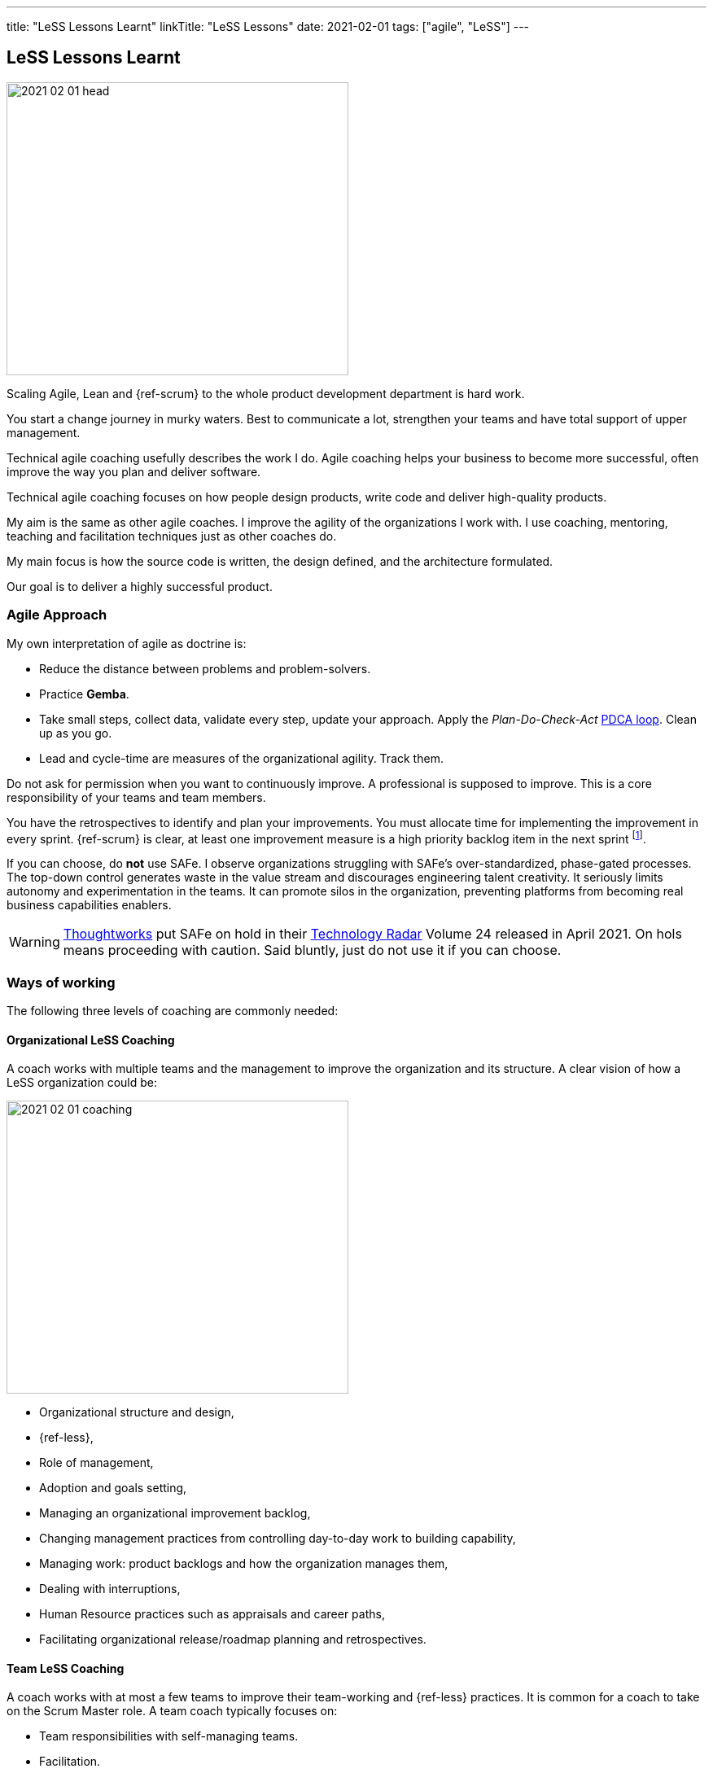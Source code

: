 ---
title: "LeSS Lessons Learnt"
linkTitle: "LeSS Lessons"
date: 2021-02-01
tags: ["agile", "LeSS"]
---

== LeSS Lessons Learnt
:author: Marcel Baumann
:email: <marcel.baumann@tangly.net>
:homepage: https://www.tangly.net/
:company: https://www.tangly.net/[tangly llc]

image::2021-02-01-head.svg[width=420,height=360,role=left]

Scaling Agile, Lean and {ref-scrum} to the whole product development department is hard work.

You start a change journey in murky waters.
Best to communicate a lot, strengthen your teams and have total support of upper management.

Technical agile coaching usefully describes the work I do.
Agile coaching helps your business to become more successful, often improve the way you plan and deliver software.

Technical agile coaching focuses on how people design products, write code and deliver high-quality products.

My aim is the same as other agile coaches.
I improve the agility of the organizations I work with.
I use coaching, mentoring, teaching and facilitation techniques just as other coaches do.

My main focus is how the source code is written, the design defined, and the architecture formulated.

Our goal is to deliver a highly successful product.

=== Agile Approach

My own interpretation of agile as doctrine is:

* Reduce the distance between problems and problem-solvers.
* Practice *Gemba*.
* Take small steps, collect data, validate every step, update your approach.
Apply the _Plan-Do-Check-Act_ https://en.wikipedia.org/wiki/PDCA[PDCA loop].
Clean up as you go.
* Lead and cycle-time are measures of the organizational agility.
Track them.

Do not ask for permission when you want to continuously improve.
A professional is supposed to improve.
This is a core responsibility of your teams and team members.

You have the retrospectives to identify and plan your improvements.
You must allocate time for implementing the improvement in every sprint.
{ref-scrum} is clear, at least one improvement measure is a high priority backlog item in the next sprint
footnote:[Sadly, the Scrum Guide revision of 2020 removed this rule. They deleted this PDCA mechanism.].

If you can choose, do *not* use SAFe.
I observe organizations struggling with SAFe’s over-standardized, phase-gated processes.
The top-down control generates waste in the value stream and discourages engineering talent creativity.
It seriously limits autonomy and experimentation in the teams.
It can promote silos in the organization, preventing platforms from becoming real business capabilities enablers.

[WARNING]
====
https://www.thoughtworks.com/[Thoughtworks] put SAFe on hold in their https://www.thoughtworks.com/radar[Technology Radar] Volume 24 released in April 2021.
On hols means proceeding with caution.
Said bluntly, just do not use it if you can choose.
====

=== Ways of working

The following three levels of coaching are commonly needed:

==== Organizational LeSS Coaching

A coach works with multiple teams and the management to improve the organization and its structure.
A clear vision of how a LeSS organization could be:

image::2021-02-01-coaching.png[width=420,height=360,role=left]

* Organizational structure and design,
* {ref-less},
* Role of management,
* Adoption and goals setting,
* Managing an organizational improvement backlog,
* Changing management practices from controlling day-to-day work to building capability,
* Managing work: product backlogs and how the organization manages them,
* Dealing with interruptions,
* Human Resource practices such as appraisals and career paths,
* Facilitating organizational release/roadmap planning and retrospectives.

==== Team LeSS Coaching

A coach works with at most a few teams to improve their team-working and {ref-less} practices.
It is common for a coach to take on the Scrum Master role.
A team coach typically focuses on:

* Team responsibilities with self-managing teams.
* Facilitation.
* Improving the team’s decision-making and conflict resolution.
* Transparency in the team.
* Making organizational impediments visible.
* Improving the relationship between the _Development Team_ and the _Product Owner_.
* Product Ownership (of both the team, the PO, and other stakeholders).
* Role and contribution of the team’s management.
* Improve Scrum practices (and technical practices).
* Educate and coach the team’s (future) Scrum Master.

==== Technical Practices Coaching

A coach works with (or on) a team on their actual codebase in order to improve the technical practices and adopt agile development techniques.

[.text-center]
*A technical coach is an expert on software development techniques*

image::2021-02-01-technical-agility.png[width=800,height=600,role=center]

{ref-less} strongly emphasizes technical agility and promotes associated good practices.
High-quality products require well-trained professional developers and mastery.

Examples are simple design, refactoring, unit testing, test-driven development and acceptance test-driven development.

A coach typically focuses on:

* Discovering “code/design smells”.
* Places where code/design could be improved.
* Explaining modern, “clean” code that is simple and easier to change and maintain.
* Refactoring “smells” into clean code.
* Writing unit tests.
* Test-driven development.
* Test Automation Continuous integration and continuous delivery.
* Specification by Example (Acceptance Test-Driven Development).
* Efficient and effective working practices (IDE, automation).
* Applying design patterns.

In all our mandates, one major activity is improving the legacy code.

[.text-center]
Legacy code is *Code without tests*

[.text-center]
Legacy code is *Profitable code that we feel afraid to change*

=== How Much Coaching?

The most successful {ref-less} adoptions we have seen had the following structure:

[.text-center]
*One internal and one external coach*

This pair provides the overview of the {ref-less} adoption.
They together coach management.
They are also involved with team and technical coaching.

External team coaches who help the teams become better and focus on training the Scrum Masters.

External technical coaches who focus on training internal technical coaches

Have some technical coaches work with the teams, but let them focus on training internal coaches.
After that reduce (not eliminate!) the external technical coaching or let the external coach move to a new area.

=== Be Patient, The Time Horizon is Years

* Trust your people.
* Create opportunities.
* Establish a learning culture.
* Thrive for craftsmanship.
* Let the team use internal social pressure.
* Eliminate specialization, push mastery.
* At the beginning, follow the {ref-less} rules.
* Extended responsibility, rounded products provide a room and freedom for better decisions.

=== Remember

{ref-less} is {ref-scrum}, it is Large Scaled Scrum Feature teams are economical.
Cross-functional Technical excellence is the essence of a quality solution.
One product owner for the whole product provides focus.

The product owner is where the money is.
Depending on your organization put him where the budget comes from.

Move from a component owner to become a component mentor.
He is responsible for teaching others how to adapt and evolve the component.

=== References

. link:../../2018/agile-introduction-success-criteria-through-the-less-lens[Agile Introduction Success Criteria Through The LeSS Lens]
. https://fansofless.com/[Fans of LeSS]
. https://scrumteamsurvey.org/[Scrum Teams Survey]
